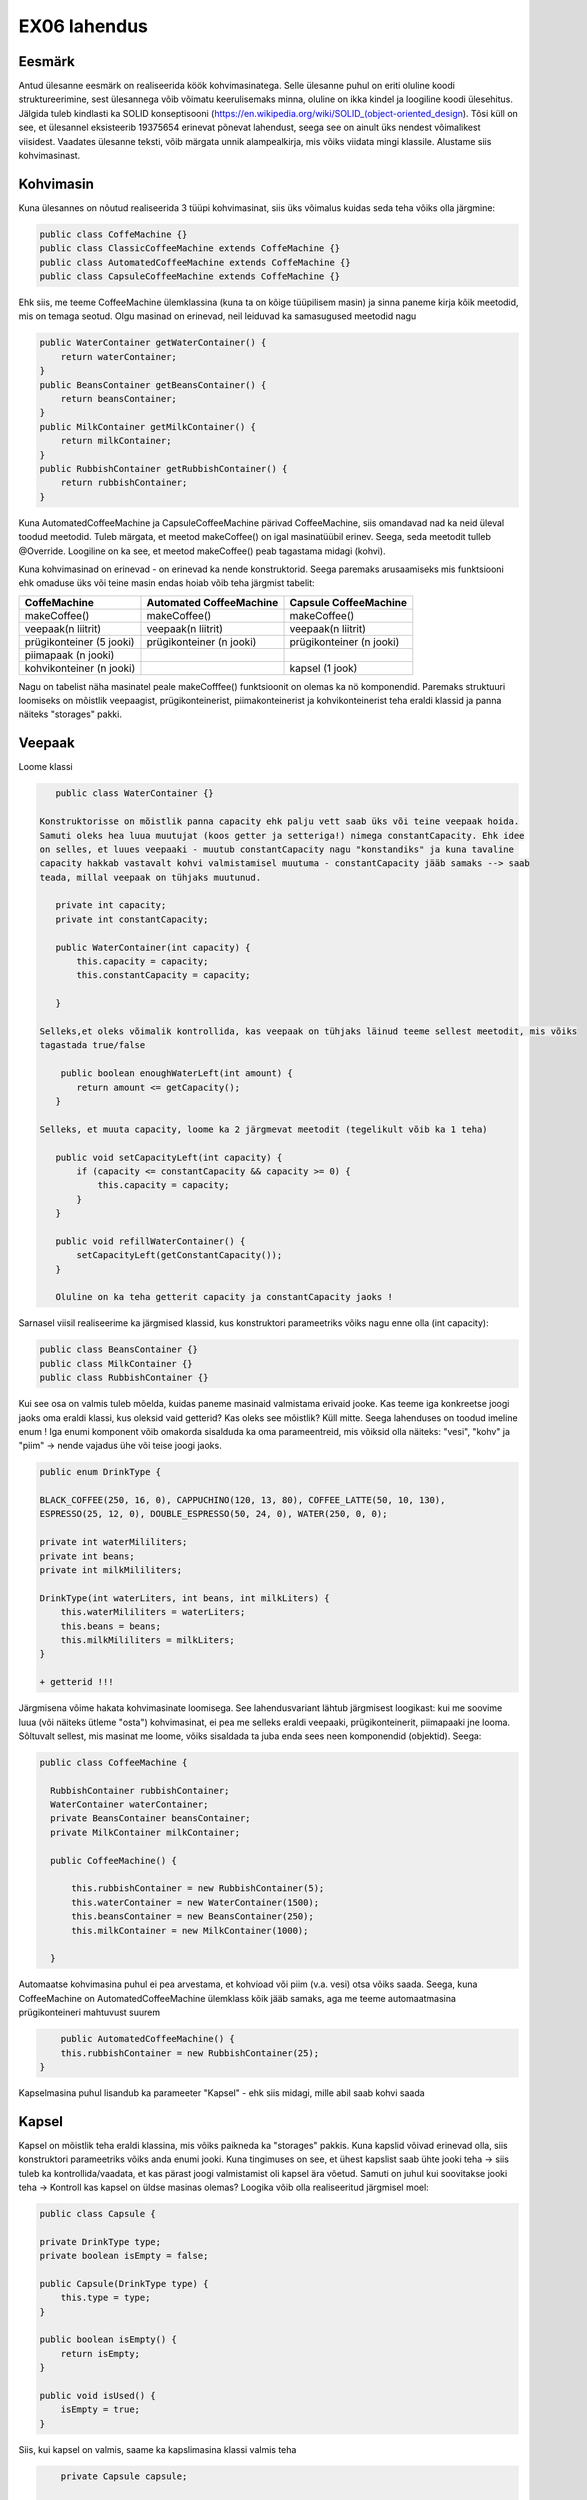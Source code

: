 EX06 lahendus
=============


Eesmärk
-------
Antud ülesanne eesmärk on realiseerida köök kohvimasinatega. Selle ülesanne puhul on eriti oluline koodi struktureerimine, 
sest ülesannega võib võimatu keerulisemaks minna, oluline on ikka kindel ja loogiline koodi ülesehitus. Jälgida tuleb kindlasti 
ka SOLID konseptisooni (https://en.wikipedia.org/wiki/SOLID_(object-oriented_design). Tõsi küll on see, et ülesannel eksisteerib
19375654 erinevat põnevat lahendust, seega see on ainult üks nendest võimalikest viisidest.
Vaadates ülesanne teksti, võib märgata unnik alampealkirja, mis võiks viidata mingi klassile. Alustame siis kohvimasinast.

Kohvimasin
----------
Kuna ülesannes on nõutud realiseerida 3 tüüpi kohvimasinat, siis üks võimalus kuidas seda teha võiks olla järgmine:

.. code-block:: java

  public class CoffeMachine {}
  public class ClassicCoffeeMachine extends CoffeMachine {}
  public class AutomatedCoffeeMachine extends CoffeMachine {}
  public class CapsuleCoffeeMachine extends CoffeMachine {}

Ehk siis, me teeme CoffeeMachine ülemklassina (kuna ta on kõige tüüpilisem masin) ja sinna paneme kirja kõik meetodid, 
mis on temaga seotud. Olgu masinad on erinevad, neil leiduvad ka samasugused meetodid nagu

.. code-block:: java

    public WaterContainer getWaterContainer() {
        return waterContainer;
    }
    public BeansContainer getBeansContainer() {
        return beansContainer;
    }
    public MilkContainer getMilkContainer() {
        return milkContainer;
    }
    public RubbishContainer getRubbishContainer() {
        return rubbishContainer;
    }
    
Kuna AutomatedCoffeeMachine ja CapsuleCoffeeMachine pärivad CoffeeMachine, siis omandavad nad ka neid üleval toodud meetodid.
Tuleb märgata, et meetod makeCoffee() on igal masinatüübil erinev. Seega, seda meetodit tulleb @Override. Loogiline on ka see, et
meetod makeCoffee() peab tagastama midagi (kohvi).

Kuna kohvimasinad on erinevad - on erinevad ka nende konstruktorid. Seega paremaks arusaamiseks mis funktsiooni ehk omaduse üks
või teine masin endas hoiab võib teha järgmist tabelit:

+------------------------------+------------------------------+------------------------------+
| CoffeMachine                 | Automated CoffeeMachine      | Capsule CoffeeMachine        |
+==============================+==============================+==============================+
| makeCoffee()                 | makeCoffee()                 | makeCoffee()                 |
+------------------------------+------------------------------+------------------------------+
| veepaak(n liitrit)           | veepaak(n liitrit)           | veepaak(n liitrit)           |
+------------------------------+------------------------------+------------------------------+
| prügikonteiner (5 jooki)     | prügikonteiner (n jooki)     | prügikonteiner (n jooki)     |
+------------------------------+------------------------------+------------------------------+
| piimapaak (n jooki)          |                              |                              |
+------------------------------+------------------------------+------------------------------+
| kohvikonteiner (n jooki)     |                              | kapsel (1 jook)              |
+------------------------------+------------------------------+------------------------------+

Nagu on tabelist näha masinatel peale makeCofffee() funktsioonit on olemas ka nö komponendid. 
Paremaks struktuuri loomiseks on mõistlik veepaagist, prügikonteinerist, piimakonteinerist ja 
kohvikonteinerist teha eraldi klassid ja panna näiteks "storages" pakki.

Veepaak
-------

Loome klassi

.. code-block:: java

    public class WaterContainer {}
    
 Konstruktorisse on mõistlik panna capacity ehk palju vett saab üks või teine veepaak hoida. 
 Samuti oleks hea luua muutujat (koos getter ja setteriga!) nimega constantCapacity. Ehk idee 
 on selles, et luues veepaaki - muutub constantCapacity nagu "konstandiks" ja kuna tavaline 
 capacity hakkab vastavalt kohvi valmistamisel muutuma - constantCapacity jääb samaks --> saab 
 teada, millal veepaak on tühjaks muutunud.
 
    private int capacity;
    private int constantCapacity;

    public WaterContainer(int capacity) {
        this.capacity = capacity;
        this.constantCapacity = capacity;

    }
    
 Selleks,et oleks võimalik kontrollida, kas veepaak on tühjaks läinud teeme sellest meetodit, mis võiks 
 tagastada true/false
 
     public boolean enoughWaterLeft(int amount) {
        return amount <= getCapacity();
    }
    
 Selleks, et muuta capacity, loome ka 2 järgmevat meetodit (tegelikult võib ka 1 teha)

    public void setCapacityLeft(int capacity) {
        if (capacity <= constantCapacity && capacity >= 0) {
            this.capacity = capacity;
        }
    }

    public void refillWaterContainer() {
        setCapacityLeft(getConstantCapacity());
    }
    
    Oluline on ka teha getterit capacity ja constantCapacity jaoks !
    

Sarnasel viisil realiseerime ka järgmised klassid, kus konstruktori parameetriks võiks nagu enne olla (int capacity):

.. code-block:: java

  public class BeansContainer {}
  public class MilkContainer {}
  public class RubbishContainer {}
  
  
Kui see osa on valmis tuleb mõelda, kuidas paneme masinaid valmistama erivaid jooke. Kas teeme iga konkreetse joogi jaoks oma 
eraldi klassi, kus oleksid vaid getterid? Kas oleks see mõistlik? Küll mitte. Seega lahenduses on toodud imeline enum !
Iga enumi komponent võib omakorda sisalduda ka oma parameentreid, mis võiksid olla näiteks: "vesi", "kohv" ja "piim" -> 
nende vajadus ühe või teise joogi jaoks.

.. code-block:: java

    public enum DrinkType {

    BLACK_COFFEE(250, 16, 0), CAPPUCHINO(120, 13, 80), COFFEE_LATTE(50, 10, 130),
    ESPRESSO(25, 12, 0), DOUBLE_ESPRESSO(50, 24, 0), WATER(250, 0, 0);

    private int waterMililiters;
    private int beans;
    private int milkMililiters;

    DrinkType(int waterLiters, int beans, int milkLiters) {
        this.waterMililiters = waterLiters;
        this.beans = beans;
        this.milkMililiters = milkLiters;
    }
    
    + getterid !!!
  
Järgmisena võime hakata kohvimasinate loomisega.
See lahendusvariant lähtub järgmisest loogikast: kui me soovime luua (või näiteks ütleme "osta") kohvimasinat, 
ei pea me selleks eraldi veepaaki, prügikonteinerit, piimapaaki jne looma. Sõltuvalt sellest, mis masinat me loome, 
võiks sisaldada ta juba enda sees neen komponendid (objektid). Seega:

.. code-block:: java

  public class CoffeeMachine {

    RubbishContainer rubbishContainer;
    WaterContainer waterContainer;
    private BeansContainer beansContainer;
    private MilkContainer milkContainer;

    public CoffeeMachine() {

        this.rubbishContainer = new RubbishContainer(5);
        this.waterContainer = new WaterContainer(1500);
        this.beansContainer = new BeansContainer(250);
        this.milkContainer = new MilkContainer(1000);

    }
    
Automaatse kohvimasina puhul ei pea arvestama, et kohvioad või piim (v.a. vesi) otsa võiks saada. Seega, 
kuna CoffeeMachine on AutomatedCoffeeMachine ülemklass kõik jääb samaks, aga me teeme automaatmasina 
prügikonteineri mahtuvust suurem

.. code-block:: java
    
        public AutomatedCoffeeMachine() {
        this.rubbishContainer = new RubbishContainer(25);
    }
    
Kapselmasina puhul lisandub ka parameeter "Kapsel" - ehk siis midagi, mille abil saab kohvi saada
    
Kapsel
------
    
Kapsel on mõistlik teha eraldi klassina, mis võiks paikneda ka "storages" pakkis. Kuna kapslid võivad erinevad olla, siis
konstruktori parameetriks võiks anda enumi jooki. Kuna tingimuses on see, et ühest kapslist saab ühte jooki teha -> siis
tuleb ka kontrollida/vaadata, et kas pärast joogi valmistamist oli kapsel ära võetud. Samuti on juhul kui soovitakse jooki 
teha -> Kontroll kas kapsel on üldse masinas olemas? Loogika võib olla realiseeritud järgmisel moel:
    
.. code-block:: java
   
      public class Capsule {

      private DrinkType type;
      private boolean isEmpty = false;

      public Capsule(DrinkType type) {
          this.type = type;
      }

      public boolean isEmpty() {
          return isEmpty;
      }

      public void isUsed() {
          isEmpty = true;
      }
      
Siis, kui kapsel on valmis, saame ka kapslimasina klassi valmis teha

.. code-block:: java
    
        private Capsule capsule;

        public CapsuleCoffeeMachine() {

        this.rubbishContainer = new RubbishContainer(7);
        this.waterContainer = new WaterContainer(1500);
        
    }
    
Võiks öelda, et kapselmasin on kõikidest masinatest veits keerulisem, sest tuleb peale tavalisi konteinereid vaadata ka
kapsli seis (kas on või ei ole). Seda aitavad teha järgmised meetodid:

.. code-block:: java
    
    public void insertCapsule(Capsule capsule) {
        this.capsule = capsule;
    }

    public void removeCapsule() {
        capsule = null;
    }

    public boolean isCapsuleIsInside() {
        return capsule != null;
    }
    
Need on nö kontrollid tänu millele hakkame me kas kohvi või "tühja kovhi" (vett) valmistama.

Exception
---------

Tundub, et on aeg lõpuks realiseerida makeCoffee() meetodit. Aga teeme enne veel exceptionit, mida hakkame viskama juhul,
kui mingi ressurss otsa saab. Exception võib sisaldada endas enumit ja olla realiseeritud sarnasel viisil: 

.. code-block:: java
    
    public class CannotDoException extends Exception {

      private Reason reason;

      public enum Reason {
          NOT_ENOUGH_COFFEE, RUBBISH_CONTAINER_IS_FULL, NOT_ENOUGH_MILK,
          NOT_ENOUGH_WATER, NO_SUCH_MACHINE_EXIST_IN_THIS_KITCHEN
      }

      public CannotDoException(Reason reason) {
          this.reason = reason;
      }

      public Reason getReason() {
          return reason;
      }
    }
    
Exceptionit on mõistlik hoida pakkis "exception"
    
Nüüd vaatame, kuidas võiks ikka see makeCoffee() meetod välja näha. Nagu oli juba enne mainitud, iga AutomatedCoffeMachine()
ja CapsuleCoffeeMachine() puhul peab see meetod olema @Override - mis tähendab, et me ülekirjutame antud ülemklassis meetod.
makeCoffee() võiks võtta parameetriks DrinkType type - ehk kindlat jooki, mida soovitatakse valmis teha.
Juhul, kui me ei saa kohvi valmis teha -> viskame exceptionit ja selleks tuleb meetodi kõrvale panna vastavat signatuuri
(throws CannotDoException). Kui ei pane, siis IntelliJ pakub sulle ta ise panna.

.. code-block:: java

    public Drink makeCoffee(DrinkType type) throws CannotDoException {
    
    if (!beansContainer.enoughBeansLeft(type.getBeans())) {
            throw new CannotDoException(CannotDoException.Reason.NOT_ENOUGH_COFFEE);
        }

        if (!rubbishContainer.enoughSpaceLeft(getRubbishContainer().getRubbishCapacity())) {
            throw new CannotDoException(CannotDoException.Reason.RUBBISH_CONTAINER_IS_FULL);
        }

        if (!milkContainer.enoughtMilkLeft(type.getMilkMililiters())) {

            throw new CannotDoException(CannotDoException.Reason.NOT_ENOUGH_MILK);
        }

        if (!waterContainer.enoughWaterLeft(type.getWaterMililiters())) {
            throw new CannotDoException(CannotDoException.Reason.NOT_ENOUGH_WATER);
        }

        getRubbishContainer().setRubbishCapacity(rubbishContainer.getRubbishCapacity() - 1);
        getWaterContainer().setCapacityLeft(waterContainer.getCapacity() - type.getWaterMililiters());
        getBeansContainer().setCapacity(beansContainer.getCapacity() - type.getBeans());
        getMilkContainer().setCapacity(milkContainer.getCapacity() - type.getMilkMililiters());

        return new Drink(type);
        
Nii võiks välja näha tavalise kohvimasina makeCoffee() meetod. Mõte on selles, et enne kohvi valmistamist kontrollime
me kas selleks on piisavalt ressursse olemas -> kui ei ole, viskame exceptionit. Kui kõik on korras, siis vähendame
konteinerite sisu (piim, kohv, vesi) ja lisame prügikonteinerisse tekitatud prügi. Tagastame jooki. Automated CoffeeMachine
ja Capsule CoffeeMachine puhul see meetod veits erineb (näiteks automaatse masina puhul ei pea kontrollima ega vähendama piima ja 
kohvi konteinereid).
     
Nüüd vaatame kuidas võiks klass köök välja näha

Köök
----

Selles klassis on oluline 2 asja -> kööki saab kohvimasinaid lisada ja olemasolevatest masinatest saab kohvi valmis teha.
Kui ülesannes on nõutud, et kohvimasinaid saab kööki lisada, tuleb mõelda, kus saaksime (mis andmetüübi kasutades) kohvimasinaid
hoida. Äkki list? Kõlab loogiline.

.. code-block:: java

  public class Kitchen {

      private List<CoffeeMachine> coffeeMachines = new ArrayList<>();

      public List<CoffeeMachine> getCoffeeMachines() {
          return coffeeMachines;
      }
      
      
+ Alati getter !
  
Edasi, kui list nagu andmestruktuur on tehtud, hakkame realiseerima meetodit addMachine(). 

.. code-block:: java
  
      public void addMachine(CoffeeMachine coffeeMachine) {

        if (!getCoffeeMachines().contains(coffeeMachine)) {
            getCoffeeMachines().add(coffeeMachine);
        }
    }
    
Juhul, kui selline masin on juba selles köögis olemas, ei lisa me teda. Meetod on void (ei tagasta midagi).

.. code-block:: java
  
     public Drink orderCoffee(DrinkType type, CoffeeMachine coffeeMachine) throws CannotDoException {
        
        if (!getCoffeeMachines().contains(coffeeMachine)) {
            throw new CannotDoException(CannotDoException.Reason.NO_SUCH_MACHINE_EXIST_IN_THIS_KITCHEN);
        }

        return coffeeMachine.makeCoffee(type);
        
    }
    
Metodis orderCoffee kontrollime, kas kohvimasin millest soovitatakse kohvi saada on köögis üldse olemas 
(kui ei ole -> exception), kui on proovime kohvi teha (just nimelt proovime, sest juhul, kui ise kohvimasinal on midagi puudu
ei saa me kohvi kätte, vaid exceptionit).
 
Olulised tähelepanekud
----------------------

Mugavaks tööks on mõistlik realiseerida kohvimasinate klassedes toString() meetodid. 

.. code-block:: java

   @Override
    public String toString() {
        return "Coffee Machine";
    }
    
    @Override
    public String toString() {
        return "Capsule Coffee Machine";
    }
    
    @Override
    public String toString() {
        return "Automated Coffee Machine";
    }
    
Kui teed maini, siis exceptioni püüdmine näeb välja järgmisena:

.. code-block:: java

        try {
            jura.makeCoffee(DrinkType.BLACK_COFFEE);

        } catch (CannotDoException ex) {
            System.out.println(ex.getReason()); //RUBBISH_CONTAINER_IS_FULL
        }

Mõtle pakkidest! (näiteks: coffee, kitchen, storages, exception...)

Testid
------

Teste saab teha järgmisel viisil: vajuta moodulile -> New Directory -> Name: test. Vajuta tehtud directory peale ja vali
Mark Directory As -> Test Source Root. Teste tuleb kirjutada igale klassile (v.a kui klassi sees on vaid getter() ja setter()
meetodid). Seega on mõistlik teha pakke! 

.. code-block:: java

    @Test
    public void testMakeCoffeeGeneral() 
    
Pane tähelepanu sellele, et enne meetodit peab olema vastav @Test kirjas ja meetodi nimetus peab algama "test..." 
ja peegeldama selle meetodi testimis case!
    
Paar näidet:

.. code-block:: java
    
    @Test
    public void testMakeCoffeeGeneral() throws CannotDoException {

        CoffeeMachine jura = new CoffeeMachine();

        jura.makeCoffee(DrinkType.CAPPUCHINO);

        Assert.assertEquals(237, jura.getBeansContainer().getCapacity());
        Assert.assertEquals(1380, jura.getWaterContainer().getCapacity());
        Assert.assertEquals(920, jura.getMilkContainer().getCapacity());
        Assert.assertEquals(4, jura.getRubbishContainer().getRubbishCapacity());

        jura.makeCoffee(DrinkType.BLACK_COFFEE);
        jura.makeCoffee(DrinkType.BLACK_COFFEE);
        jura.makeCoffee(DrinkType.BLACK_COFFEE);

        Assert.assertEquals(189, jura.getBeansContainer().getCapacity());
        Assert.assertEquals(630, jura.getWaterContainer().getCapacity());
        Assert.assertEquals(920, jura.getMilkContainer().getCapacity());
        Assert.assertEquals(1, jura.getRubbishContainer().getRubbishCapacity());

        jura.makeCoffee(DrinkType.DOUBLE_ESPRESSO);

        Assert.assertEquals(165, jura.getBeansContainer().getCapacity());
        Assert.assertEquals(580, jura.getWaterContainer().getCapacity());
        Assert.assertEquals(920, jura.getMilkContainer().getCapacity());
        Assert.assertEquals(0, jura.getRubbishContainer().getRubbishCapacity());



    }

    @Test
    public void testMakeCoffeeRubbishBinIsFull() throws CannotDoException {

        CoffeeMachine bosh = new CoffeeMachine();

        for (int i = 0; i < 5; i++) {
            bosh.makeCoffee(DrinkType.BLACK_COFFEE);
        }
        
        try {
            bosh.makeCoffee(DrinkType.DOUBLE_ESPRESSO);
        } catch (CannotDoException ex) {
            Assert.assertEquals(CannotDoException.Reason.RUBBISH_CONTAINER_IS_FULL, ex.getReason());
        }
        
        bosh.getRubbishContainer().refillRubbishContainer();
        Assert.assertEquals(5, bosh.getRubbishContainer().getRubbishCapacity());
    }
    
JÕUDU TÖÖLE ! :)
